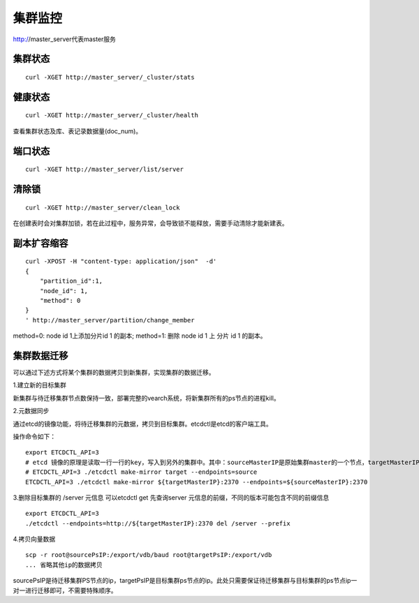 集群监控
=================

http://master_server代表master服务

集群状态
--------

::

  curl -XGET http://master_server/_cluster/stats


健康状态
--------

::

  curl -XGET http://master_server/_cluster/health
  
查看集群状态及库、表记录数据量(doc_num)。


端口状态
--------

::

  curl -XGET http://master_server/list/server
   

清除锁
--------

::

  curl -XGET http://master_server/clean_lock

在创建表时会对集群加锁，若在此过程中，服务异常，会导致锁不能释放，需要手动清除才能新建表。

副本扩容缩容
--------

::

  curl -XPOST -H "content-type: application/json"  -d'
  {
      "partition_id":1,
      "node_id": 1,
      "method": 0
  }
  ' http://master_server/partition/change_member

method=0: node id 1上添加分片id 1 的副本; method=1: 删除 node id 1 上 分片 id 1 的副本。

集群数据迁移
--------
可以通过下述方式将某个集群的数据拷贝到新集群，实现集群的数据迁移。

1.建立新的目标集群

新集群与待迁移集群节点数保持一致，部署完整的vearch系统，将新集群所有的ps节点的进程kill。

2.元数据同步

通过etcd的镜像功能，将待迁移集群的元数据，拷贝到目标集群。etcdctl是etcd的客户端工具。

操作命令如下：
::

  export ETCDCTL_API=3
  # etcd 镜像的原理是读取一行一行的key，写入到另外的集群中。其中：sourceMasterIP是原始集群master的一个节点，targetMasterIP是目标集群master的一个节点。
  # ETCDCTL_API=3 ./etcdctl make-mirror target --endpoints=source
  ETCDCTL_API=3 ./etcdctl make-mirror ${targetMasterIP}:2370 --endpoints=${sourceMasterIP}:2370


3.删除目标集群的 /server 元信息
可以etcdctl get 先查询server 元信息的前缀，不同的版本可能包含不同的前缀信息
::

  export ETCDCTL_API=3
  ./etcdctl --endpoints=http://${targetMasterIP}:2370 del /server --prefix


4.拷贝向量数据
::

  scp -r root@sourcePsIP:/export/vdb/baud root@targetPsIP:/export/vdb
  ... 省略其他ip的数据拷贝

sourcePsIP是待迁移集群PS节点的ip，targetPsIP是目标集群ps节点的ip。此处只需要保证待迁移集群与目标集群的ps节点ip一对一进行迁移即可，不需要特殊顺序。

